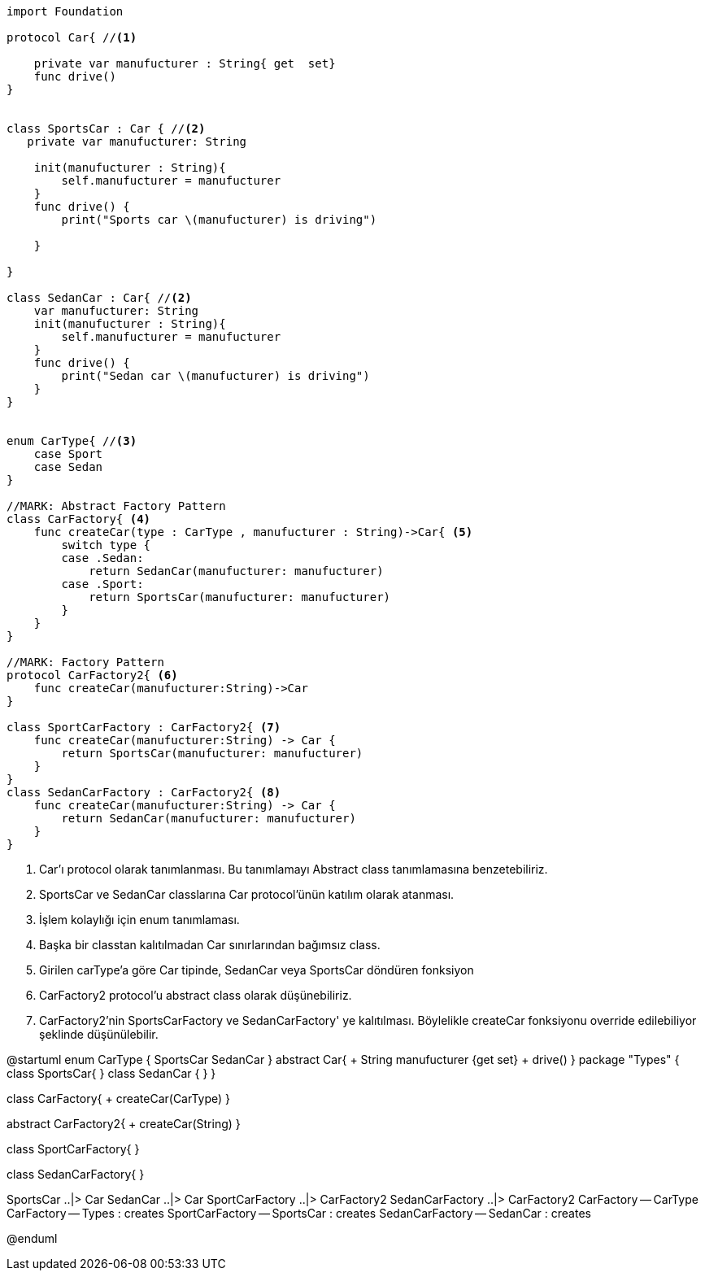 [source,swift]
----

import Foundation

protocol Car{ //<1>
    
    private var manufucturer : String{ get  set}
    func drive()
}


class SportsCar : Car { //<2>
   private var manufucturer: String
    
    init(manufucturer : String){
        self.manufucturer = manufucturer
    }
    func drive() {
        print("Sports car \(manufucturer) is driving")
        
    }
    
}

class SedanCar : Car{ //<2>
    var manufucturer: String
    init(manufucturer : String){
        self.manufucturer = manufucturer
    }
    func drive() {
        print("Sedan car \(manufucturer) is driving")
    }
}


enum CarType{ //<3>
    case Sport
    case Sedan
}

//MARK: Abstract Factory Pattern
class CarFactory{ <4>
    func createCar(type : CarType , manufucturer : String)->Car{ <5>
        switch type {
        case .Sedan:
            return SedanCar(manufucturer: manufucturer)
        case .Sport:
            return SportsCar(manufucturer: manufucturer)
        }
    }
}

//MARK: Factory Pattern
protocol CarFactory2{ <6>
    func createCar(manufucturer:String)->Car
}

class SportCarFactory : CarFactory2{ <7>
    func createCar(manufucturer:String) -> Car {
        return SportsCar(manufucturer: manufucturer)
    }
}
class SedanCarFactory : CarFactory2{ <8>
    func createCar(manufucturer:String) -> Car {
        return SedanCar(manufucturer: manufucturer)
    }
}
----
<1> Car'ı protocol olarak tanımlanması. Bu  tanımlamayı Abstract class tanımlamasına benzetebiliriz. 
<2> SportsCar ve SedanCar classlarına Car protocol'ünün katılım olarak atanması.
<3> İşlem kolaylığı için enum tanımlaması.
<4> Başka bir classtan kalıtılmadan Car sınırlarından bağımsız class.
<5> Girilen carType'a göre Car tipinde, SedanCar veya SportsCar döndüren fonksiyon
<6> CarFactory2 protocol'u abstract class olarak düşünebiliriz.
<7> CarFactory2'nin SportsCarFactory ve SedanCarFactory' ye kalıtılması. Böylelikle createCar fonksiyonu override edilebiliyor şeklinde düşünülebilir.

[uml,file="umlFactoryPattern.png"]
--
@startuml
enum CarType {
	SportsCar
	SedanCar
}
abstract Car{
    + String manufucturer {get set}
    + drive()
}
package "Types" {
class SportsCar{
}
class SedanCar {
}
}

class CarFactory{
    + createCar(CarType)
}

abstract CarFactory2{
    + createCar(String)
}

class SportCarFactory{
}

class SedanCarFactory{
}

SportsCar ..|> Car
SedanCar ..|> Car
SportCarFactory ..|> CarFactory2
SedanCarFactory ..|> CarFactory2
CarFactory -- CarType  
CarFactory -- Types : creates
SportCarFactory -- SportsCar : creates
SedanCarFactory -- SedanCar : creates


@enduml
--  



